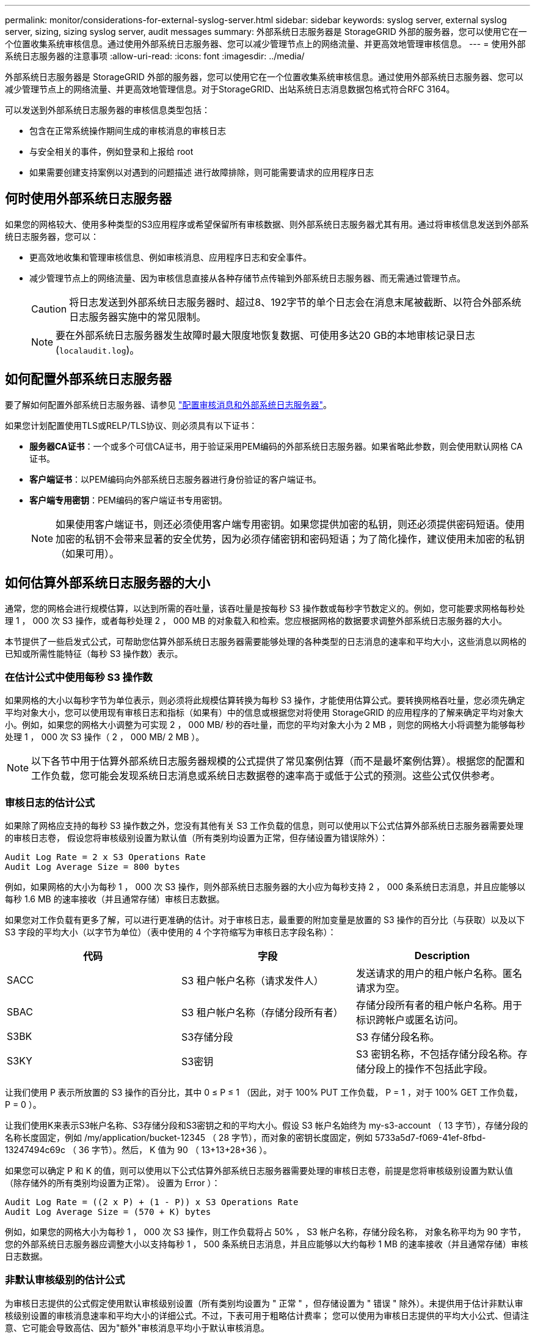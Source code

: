 ---
permalink: monitor/considerations-for-external-syslog-server.html 
sidebar: sidebar 
keywords: syslog server, external syslog server, sizing, sizing syslog server, audit messages 
summary: 外部系统日志服务器是 StorageGRID 外部的服务器，您可以使用它在一个位置收集系统审核信息。通过使用外部系统日志服务器、您可以减少管理节点上的网络流量、并更高效地管理审核信息。 
---
= 使用外部系统日志服务器的注意事项
:allow-uri-read: 
:icons: font
:imagesdir: ../media/


[role="lead"]
外部系统日志服务器是 StorageGRID 外部的服务器，您可以使用它在一个位置收集系统审核信息。通过使用外部系统日志服务器、您可以减少管理节点上的网络流量、并更高效地管理信息。对于StorageGRID、出站系统日志消息数据包格式符合RFC 3164。

可以发送到外部系统日志服务器的审核信息类型包括：

* 包含在正常系统操作期间生成的审核消息的审核日志
* 与安全相关的事件，例如登录和上报给 root
* 如果需要创建支持案例以对遇到的问题描述 进行故障排除，则可能需要请求的应用程序日志




== 何时使用外部系统日志服务器

如果您的网格较大、使用多种类型的S3应用程序或希望保留所有审核数据、则外部系统日志服务器尤其有用。通过将审核信息发送到外部系统日志服务器，您可以：

* 更高效地收集和管理审核信息、例如审核消息、应用程序日志和安全事件。
* 减少管理节点上的网络流量、因为审核信息直接从各种存储节点传输到外部系统日志服务器、而无需通过管理节点。
+

CAUTION: 将日志发送到外部系统日志服务器时、超过8、192字节的单个日志会在消息末尾被截断、以符合外部系统日志服务器实施中的常见限制。

+

NOTE: 要在外部系统日志服务器发生故障时最大限度地恢复数据、可使用多达20 GB的本地审核记录日志 (`localaudit.log`)。





== 如何配置外部系统日志服务器

要了解如何配置外部系统日志服务器、请参见 link:../monitor/configure-audit-messages.html["配置审核消息和外部系统日志服务器"]。

如果您计划配置使用TLS或RELP/TLS协议、则必须具有以下证书：

* *服务器CA证书*：一个或多个可信CA证书，用于验证采用PEM编码的外部系统日志服务器。如果省略此参数，则会使用默认网格 CA 证书。
* *客户端证书*：以PEM编码向外部系统日志服务器进行身份验证的客户端证书。
* *客户端专用密钥*：PEM编码的客户端证书专用密钥。
+

NOTE: 如果使用客户端证书，则还必须使用客户端专用密钥。如果您提供加密的私钥，则还必须提供密码短语。使用加密的私钥不会带来显著的安全优势，因为必须存储密钥和密码短语；为了简化操作，建议使用未加密的私钥（如果可用）。





== 如何估算外部系统日志服务器的大小

通常，您的网格会进行规模估算，以达到所需的吞吐量，该吞吐量是按每秒 S3 操作数或每秒字节数定义的。例如，您可能要求网格每秒处理 1 ， 000 次 S3 操作，或者每秒处理 2 ， 000 MB 的对象载入和检索。您应根据网格的数据要求调整外部系统日志服务器的大小。

本节提供了一些启发式公式，可帮助您估算外部系统日志服务器需要能够处理的各种类型的日志消息的速率和平均大小，这些消息以网格的已知或所需性能特征（每秒 S3 操作数）表示。



=== 在估计公式中使用每秒 S3 操作数

如果网格的大小以每秒字节为单位表示，则必须将此规模估算转换为每秒 S3 操作，才能使用估算公式。要转换网格吞吐量，您必须先确定平均对象大小，您可以使用现有审核日志和指标（如果有）中的信息或根据您对将使用 StorageGRID 的应用程序的了解来确定平均对象大小。例如，如果您的网格大小调整为可实现 2 ， 000 MB/ 秒的吞吐量，而您的平均对象大小为 2 MB ，则您的网格大小将调整为能够每秒处理 1 ， 000 次 S3 操作（ 2 ， 000 MB/ 2 MB ）。


NOTE: 以下各节中用于估算外部系统日志服务器规模的公式提供了常见案例估算（而不是最坏案例估算）。根据您的配置和工作负载，您可能会发现系统日志消息或系统日志数据卷的速率高于或低于公式的预测。这些公式仅供参考。



=== 审核日志的估计公式

如果除了网格应支持的每秒 S3 操作数之外，您没有其他有关 S3 工作负载的信息，则可以使用以下公式估算外部系统日志服务器需要处理的审核日志卷， 假设您将审核级别设置为默认值（所有类别均设置为正常，但存储设置为错误除外）：

[listing]
----
Audit Log Rate = 2 x S3 Operations Rate
Audit Log Average Size = 800 bytes
----
例如，如果网格的大小为每秒 1 ， 000 次 S3 操作，则外部系统日志服务器的大小应为每秒支持 2 ， 000 条系统日志消息，并且应能够以每秒 1.6 MB 的速率接收（并且通常存储）审核日志数据。

如果您对工作负载有更多了解，可以进行更准确的估计。对于审核日志，最重要的附加变量是放置的 S3 操作的百分比（与获取）以及以下 S3 字段的平均大小（以字节为单位）（表中使用的 4 个字符缩写为审核日志字段名称）：

[cols="1a,1a,1a"]
|===
| 代码 | 字段 | Description 


 a| 
SACC
 a| 
S3 租户帐户名称（请求发件人）
 a| 
发送请求的用户的租户帐户名称。匿名请求为空。



 a| 
SBAC
 a| 
S3 租户帐户名称（存储分段所有者）
 a| 
存储分段所有者的租户帐户名称。用于标识跨帐户或匿名访问。



 a| 
S3BK
 a| 
S3存储分段
 a| 
S3 存储分段名称。



 a| 
S3KY
 a| 
S3密钥
 a| 
S3 密钥名称，不包括存储分段名称。存储分段上的操作不包括此字段。

|===
让我们使用 P 表示所放置的 S3 操作的百分比，其中 0 ≤ P ≤ 1 （因此，对于 100% PUT 工作负载， P = 1 ，对于 100% GET 工作负载， P = 0 ）。

让我们使用K来表示S3帐户名称、S3存储分段和S3密钥之和的平均大小。假设 S3 帐户名始终为 my-s3-account （ 13 字节），存储分段的名称长度固定，例如 /my/application/bucket-12345 （ 28 字节），而对象的密钥长度固定，例如 5733a5d7-f069-41ef-8fbd-13247494c69c （ 36 字节）。然后， K 值为 90 （ 13+13+28+36 ）。

如果您可以确定 P 和 K 的值，则可以使用以下公式估算外部系统日志服务器需要处理的审核日志卷，前提是您将审核级别设置为默认值（除存储外的所有类别均设置为正常）。 设置为 Error ）：

[listing]
----
Audit Log Rate = ((2 x P) + (1 - P)) x S3 Operations Rate
Audit Log Average Size = (570 + K) bytes
----
例如，如果您的网格大小为每秒 1 ， 000 次 S3 操作，则工作负载将占 50% ， S3 帐户名称，存储分段名称， 对象名称平均为 90 字节，您的外部系统日志服务器应调整大小以支持每秒 1 ， 500 条系统日志消息，并且应能够以大约每秒 1 MB 的速率接收（并且通常存储）审核日志数据。



=== 非默认审核级别的估计公式

为审核日志提供的公式假定使用默认审核级别设置（所有类别均设置为 " 正常 " ，但存储设置为 " 错误 " 除外）。未提供用于估计非默认审核级别设置的审核消息速率和平均大小的详细公式。不过，下表可用于粗略估计费率； 您可以使用为审核日志提供的平均大小公式、但请注意、它可能会导致高估、因为"额外"审核消息平均小于默认审核消息。

[cols="1a,1a"]
|===
| 条件 | 公式 


 a| 
Replication ： Audit Levels all set to Debug or Normal
 a| 
审核日志速率= 8 x S3操作速率



 a| 
纠删编码：审核级别均设置为 " 调试 " 或 " 正常 "
 a| 
使用与默认设置相同的公式

|===


=== 安全事件的估计公式

安全事件与S3操作无关、通常会生成极少的日志和数据。出于这些原因，不提供任何估计公式。



=== 应用程序日志的估计公式

如果除了网格预期支持的每秒 S3 操作数之外，您没有其他有关 S3 工作负载的信息，则可以使用以下公式估算外部系统日志服务器需要处理的应用程序日志卷：

[listing]
----
Application Log Rate = 3.3 x S3 Operations Rate
Application Log Average Size = 350 bytes
----
因此，例如，如果网格的大小为每秒 1 ， 000 次 S3 操作，则外部系统日志服务器的大小应为每秒支持 3 ， 300 个应用程序日志，并且能够以大约每秒 1.2 MB 的速率接收（和存储）应用程序日志数据。

如果您对工作负载有更多了解，可以进行更准确的估计。对于应用程序日志，最重要的附加变量是数据保护策略（复制与纠删编码），所执行 S3 操作的百分比（与GES/OTHER其他 ）以及以下 S3 字段的平均大小（以字节为单位）（表中使用的 4 个字符缩写是审核日志字段名称）：

[cols="1a,1a,1a"]
|===
| 代码 | 字段 | Description 


 a| 
SACC
 a| 
S3 租户帐户名称（请求发件人）
 a| 
发送请求的用户的租户帐户名称。匿名请求为空。



 a| 
SBAC
 a| 
S3 租户帐户名称（存储分段所有者）
 a| 
存储分段所有者的租户帐户名称。用于标识跨帐户或匿名访问。



 a| 
S3BK
 a| 
S3存储分段
 a| 
S3 存储分段名称。



 a| 
S3KY
 a| 
S3密钥
 a| 
S3 密钥名称，不包括存储分段名称。存储分段上的操作不包括此字段。

|===


== 规模估算示例

本节介绍了如何使用网格估算公式和以下数据保护方法的示例案例：

* Replication
* 纠删编码




=== 如果使用复制来保护数据

Let P 表示所放置的 S3 操作的百分比，其中 0 ≤ P ≤ 1 （因此，对于 100% PUT 工作负载， P = 1 ，对于 100% GET 工作负载， P = 0 ）。

让K表示S3帐户名称、S3存储分段和S3密钥之和的平均大小。假设 S3 帐户名始终为 my-s3-account （ 13 字节），存储分段的名称长度固定，例如 /my/application/bucket-12345 （ 28 字节），而对象的密钥长度固定，例如 5733a5d7-f069-41ef-8fbd-13247494c69c （ 36 字节）。K 的值为 90 （ 13+13+28+36 ）。

如果您可以确定 P 和 K 的值，则可以使用以下公式估算外部系统日志服务器必须能够处理的应用程序日志卷。

[listing]
----
Application Log Rate = ((1.1 x P) + (2.5 x (1 - P))) x S3 Operations Rate
Application Log Average Size = (P x (220 + K)) + ((1 - P) x (240 + (0.2 x K))) Bytes
----
因此，例如，如果网格的大小为每秒 1 ， 000 次 S3 操作，工作负载占用率为 50% ， S3 帐户名称，存储分段名称和对象名称平均为 90 字节，则外部系统日志服务器的大小应为每秒支持 1800 个应用程序日志。 并且将以每秒 0.5 MB 的速率接收（并通常存储）应用程序数据。



=== 如果您使用纠删编码进行数据保护

Let P 表示所放置的 S3 操作的百分比，其中 0 ≤ P ≤ 1 （因此，对于 100% PUT 工作负载， P = 1 ，对于 100% GET 工作负载， P = 0 ）。

让K表示S3帐户名称、S3存储分段和S3密钥之和的平均大小。假设 S3 帐户名始终为 my-s3-account （ 13 字节），存储分段的名称长度固定，例如 /my/application/bucket-12345 （ 28 字节），而对象的密钥长度固定，例如 5733a5d7-f069-41ef-8fbd-13247494c69c （ 36 字节）。K 的值为 90 （ 13+13+28+36 ）。

如果您可以确定 P 和 K 的值，则可以使用以下公式估算外部系统日志服务器必须能够处理的应用程序日志卷。

[listing]
----
Application Log Rate = ((3.2 x P) + (1.3 x (1 - P))) x S3 Operations Rate
Application Log Average Size = (P x (240 + (0.4 x K))) + ((1 - P) x (185 + (0.9 x K))) Bytes
----
例如、如果您的网格的规模为每秒1、000次S3操作、则您的工作负载为50%的"放置"、而您的S3帐户名称、存储分段名称、 对象名称平均为90字节、您的外部系统日志服务器应调整为每秒支持2、250个应用程序日志、并且应能够以每秒0.6 MB的速率接收(并通常存储)应用程序数据。
